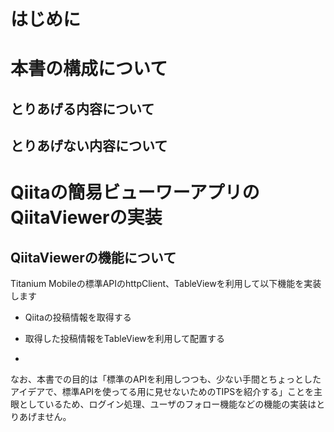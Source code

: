 * はじめに

* 本書の構成について

** とりあげる内容について

** とりあげない内容について

* Qiitaの簡易ビューワーアプリのQiitaViewerの実装

** QiitaViewerの機能について

Titanium Mobileの標準APIのhttpClient、TableViewを利用して以下機能を実装します

- Qiitaの投稿情報を取得する

- 取得した投稿情報をTableViewを利用して配置する

- 

なお、本書での目的は「標準のAPIを利用しつつも、少ない手間とちょっとしたアイデアで、標準APIを使ってる用に見せないためのTIPSを紹介する」ことを主眼としているため、ログイン処理、ユーザのフォロー機能などの機能の実装はとりあげません。


* QiitaViewerのUIを改善する

** ズルいデザインテクニックを活用する

*** ズルいデザインテクニックとは？

*** 具体的にどう活用するか？

微妙なグラデーションのテクニックを活用する


** ズルいデザインテクニック以外のUI改善のちょっとしたTIPS

PhotoshopやIllustrator等の画像処理ソフトを利用せず、Titanium Mobileの標準APIでもちょっとした工夫によってUIの印象が変わるのでその方法について３つ解説します

*** 吹き出しUIを実現する

*** 画像を正方形に切り抜いて表示する

*** Twitter Bootstrap風のボタンを実現する


* QiitaViewerのソースコードのメンテナンス性をあげるためのTIPS
  
